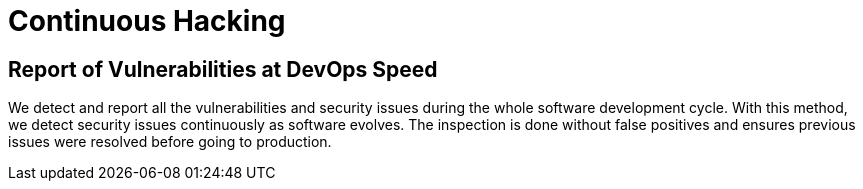 :slug: new/use-cases/continuous/
:description: Fluid Attacks is a company focused on information security, ethical hacking, penetration testing and vulnerabilities detection in applications. The purpose of this page is to present additional information about the location of Fluid Attacks offices in Colombia and USA.
:keywords: Fluid Attacks, New, Office, HQ, HeadQuarters, Contact.
:template: new-continuous

= Continuous Hacking

== Report of Vulnerabilities at DevOps Speed

We detect and report all the vulnerabilities and security issues during the
whole software development cycle.
With this method, we detect security issues continuously as software evolves.
The inspection is done without false positives and ensures previous issues
were resolved before going to production.
